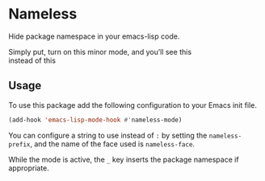 #+OPTIONS: toc:nil num:nil

* Nameless
Hide package namespace in your emacs-lisp code.

Simply put, turn on this minor mode, and you’ll see this
[[file:example-nameless-on.png]]\\
instead of this
[[file:example-nameless-off.png]]

** Usage

To use this package add the following configuration to your Emacs init file.

#+BEGIN_SRC emacs-lisp
(add-hook 'emacs-lisp-mode-hook #'nameless-mode)
#+END_SRC

You can configure a string to use instead of ~:~ by setting the ~nameless-prefix~,
and the name of the face used is ~nameless-face~.

While the mode is active, the =_= key inserts the package namespace if
appropriate.
